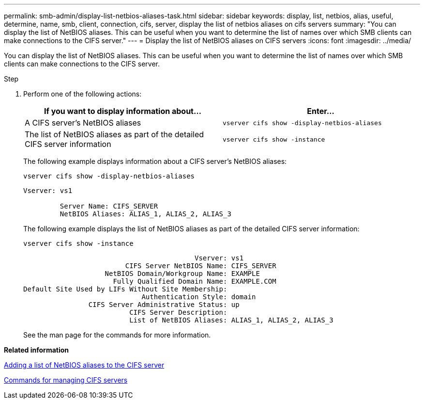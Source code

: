 ---
permalink: smb-admin/display-list-netbios-aliases-task.html
sidebar: sidebar
keywords: display, list, netbios, alias, useful, determine, name, smb, client, connection, cifs, server, display the list of netbios aliases on cifs servers
summary: "You can display the list of NetBIOS aliases. This can be useful when you want to determine the list of names over which SMB clients can make connections to the CIFS server."
---
= Display the list of NetBIOS aliases on CIFS servers
:icons: font
:imagesdir: ../media/

[.lead]
You can display the list of NetBIOS aliases. This can be useful when you want to determine the list of names over which SMB clients can make connections to the CIFS server.

.Step

. Perform one of the following actions:
+
[options="header"]
|===
| If you want to display information about...| Enter...
a|
A CIFS server's NetBIOS aliases
a|
`vserver cifs show -display-netbios-aliases`
a|
The list of NetBIOS aliases as part of the detailed CIFS server information
a|
`vserver cifs show -instance`
|===
The following example displays information about a CIFS server's NetBIOS aliases:
+
`vserver cifs show -display-netbios-aliases`
+
----
Vserver: vs1

         Server Name: CIFS_SERVER
         NetBIOS Aliases: ALIAS_1, ALIAS_2, ALIAS_3
----
+
The following example displays the list of NetBIOS aliases as part of the detailed CIFS server information:
+
`vserver cifs show -instance`
+
----

                                          Vserver: vs1
                         CIFS Server NetBIOS Name: CIFS_SERVER
                    NetBIOS Domain/Workgroup Name: EXAMPLE
                      Fully Qualified Domain Name: EXAMPLE.COM
Default Site Used by LIFs Without Site Membership:
                             Authentication Style: domain
                CIFS Server Administrative Status: up
                          CIFS Server Description:
                          List of NetBIOS Aliases: ALIAS_1, ALIAS_2, ALIAS_3
----
+
See the man page for the commands for more information.

*Related information*

xref:add-list-netbios-aliases-server-task.adoc[Adding a list of NetBIOS aliases to the CIFS server]

xref:commands-manage-servers-reference.adoc[Commands for managing CIFS servers]
